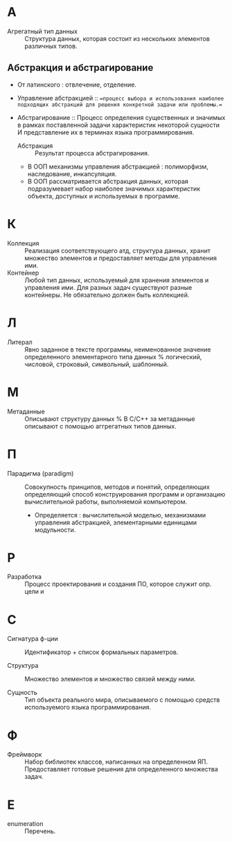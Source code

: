 * А
- Агрегатный тип данных :: Структура данных, которая состоит из нескольких элементов различных типов.

** Абстракция и абстрагирование
- От латинского : отвлечение, отделение.

- Управление абстракцией :: ==процесс выбора и использования наиболее подходящих абстракций для решения конкретной задачи или проблемы.==

- Абстрагирование :: Процесс определения существенных и значимых в рамках поставленной задачи характеристик некоторой сущности И представление их в терминах языка программирования.
  + Абстракция :: Результат процесса абстрагирования.
  + В ООП механизмы управления абстракцией : полиморфизм, наследование, инкапсуляция.
  + В ООП рассматривается абстракция данных, которая подразумевает набор наиболее значимых характеристик объекта, доступных и используемых в программе.

* К
- Коллекция :: Реализация соответствующего атд, структура данных, хранит множество элементов и предоставляет методы для управления ими.
- Контейнер :: Любой тип данных, используемый для хранения элементов и управления ими. Для разных задач существуют разные контейнеры. Не обязательно должен быть коллекцией.

* Л
- Литерал :: Явно заданное в тексте программы, неименованное значение определенного элементарного типа данных % логический, числовой, строковый, символьный, шаблонный.

* М
- Метаданные :: Описывают структуру данных
  % В С/С++ за метаданные описывают с помощью аггрегатных типов данных.

* П
- Парадигма (paradigm) ::  Совокупность принципов, методов и понятий, определяющих  определяющий способ конструирования программ и организацию вычислительной работы, выполняемой компьютером. 
  + Определяется : вычислительной моделью, механизмами управления абстракцией, элементарными единицами модульности. 

* Р
- Разработка :: Процесс проектирования и создания ПО, которое служит опр. цели и

* С
- Сигнатура ф-ции :: Идентификатор + список формальных параметров.

- Структура :: Множество элементов и множество связей между ними.

- Сущность :: Тип объекта реального мира, описываемого с помощью средств используемого языка программирования.

* Ф
- Фреймворк :: Набор библиотек классов, написанных на определенном ЯП. Предоставляет готовые решения для определенного множества задач.

* E
- enumeration :: Перечень.
